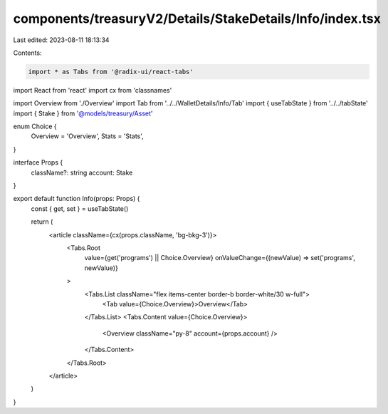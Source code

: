components/treasuryV2/Details/StakeDetails/Info/index.tsx
=========================================================

Last edited: 2023-08-11 18:13:34

Contents:

.. code-block:: tsx

    import * as Tabs from '@radix-ui/react-tabs'
import React from 'react'
import cx from 'classnames'

import Overview from './Overview'
import Tab from '../../WalletDetails/Info/Tab'
import { useTabState } from '../../tabState'
import { Stake } from '@models/treasury/Asset'

enum Choice {
  Overview = 'Overview',
  Stats = 'Stats',
}

interface Props {
  className?: string
  account: Stake
}

export default function Info(props: Props) {
  const { get, set } = useTabState()

  return (
    <article className={cx(props.className, 'bg-bkg-3')}>
      <Tabs.Root
        value={get('programs') || Choice.Overview}
        onValueChange={(newValue) => set('programs', newValue)}
      >
        <Tabs.List className="flex items-center border-b border-white/30 w-full">
          <Tab value={Choice.Overview}>Overview</Tab>
        </Tabs.List>
        <Tabs.Content value={Choice.Overview}>
          <Overview className="py-8" account={props.account} />
        </Tabs.Content>
      </Tabs.Root>
    </article>
  )
}


